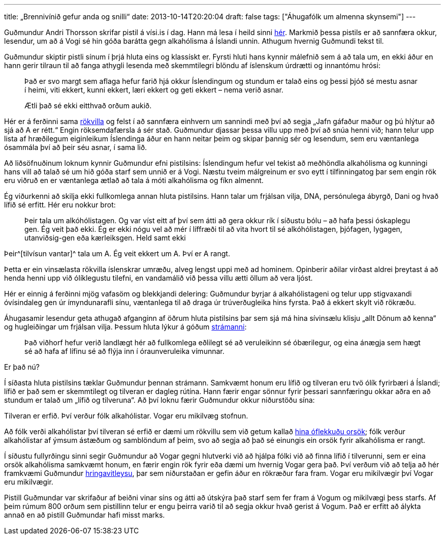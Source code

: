 ---
title: „Brennivínið gefur anda og snilli“
date: 2013-10-14T20:20:04
draft: false
tags: ["Áhugafólk um almenna skynsemi"]
---

Guðmundur Andri Thorsson skrifar pistil á vísi.is í dag. Hann má lesa í heild sinni http://visir.is/-brennivinid-gefur-anda-og-snilli-/article/2013710149971[hér]. Markmið þessa pistils er að sannfæra okkur, lesendur, um að á Vogi sé hin góða barátta gegn alkahólisma á Íslandi unnin. Athugum hvernig Guðmundi tekst til.

Guðmundur skiptir pistli sínum í þrjá hluta eins og klassískt er. Fyrsti hluti hans kynnir málefnið sem á að tala um, en ekki áður en hann gerir tilraun til að fanga athygli lesenda með skemmtilegri blöndu af íslenskum úrdrætti og innantómu hrósi:

____
Það er svo margt sem aflaga hefur farið hjá okkur Íslendingum og stundum er talað eins og þessi þjóð sé mestu asnar í heimi, viti ekkert, kunni ekkert, læri ekkert og geti ekkert – nema verið asnar.

Ætli það sé ekki eitthvað orðum aukið.
____

Hér er á ferðinni sama http://en.wikipedia.org/wiki/Appeal_to_flattery[rökvilla] og felst í að sannfæra einhvern um sannindi með því að segja „Jafn gáfaður maður og þú hlýtur að sjá að A er rétt.“ Engin röksemdafærsla á sér stað. Guðmundur djassar þessa villu upp með því að snúa henni við; hann telur upp lista af hræðilegum eiginleikum Íslendinga áður en hann neitar þeim og skipar þannig sér og lesendum, sem eru væntanlega ósammála því að þeir séu asnar, í sama lið.

Að liðsöfnuðinum loknum kynnir Guðmundur efni pistilsins: Íslendingum hefur vel tekist að meðhöndla alkahólisma og kunningi hans vill að talað sé um hið góða starf sem unnið er á Vogi. Næstu tveim málgreinum er svo eytt í tilfinningatog þar sem engin rök eru viðruð en er væntanlega ætlað að tala á móti alkahólisma og fíkn almennt.

Ég viðurkenni að skilja ekki fullkomlega annan hluta pistilsins. Hann talar um frjálsan vilja, DNA, persónulega ábyrgð, Dani og hvað lífið sé erfitt. Hér eru nokkur brot:

____
Þeir tala um alkóhólistagen. Og var víst eitt af því sem átti að gera okkur rík í síðustu bólu – að hafa þessi óskaplegu gen. Ég veit það ekki. Ég er ekki nógu vel að mér í líffræði til að vita hvort til sé alkóhólistagen, þjófagen, lygagen, utanviðsig-gen eða kærleiksgen. Held samt ekki
____

Þeir^[tilvísun vantar]^ tala um A. Ég veit ekkert um A. Því er A rangt.

Þetta er ein vinsælasta rökvilla íslenskrar umræðu, alveg lengst uppi með ad hominem. Opinberir aðilar virðast aldrei þreytast á að henda henni upp við ólíklegustu tilefni, en vandamálið við þessa villu ætti öllum að vera ljóst. 

Hér er einnig á ferðinni mjög vafasöm og blekkjandi delering: Guðmundur byrjar á alkahólistageni og telur upp stigvaxandi óvísindaleg gen úr ímyndunarafli sínu, væntanlega til að draga úr trúverðugleika hins fyrsta. Það á ekkert skylt við rökræðu.

Áhugasamir lesendur geta athugað afganginn af öðrum hluta pistilsins þar sem sjá má hina sívinsælu klisju „allt Dönum að kenna“ og hugleiðingar um frjálsan vilja. Þessum hluta lýkur á góðum http://en.wikipedia.org/wiki/Straw_man[strámanni]:

____
Það viðhorf hefur verið landlægt hér að fullkomlega eðlilegt sé að veruleikinn sé óbærilegur, og eina ánægja sem hægt sé að hafa af lífinu sé að flýja inn í óraunveruleika vímunnar.
____

Er það nú?

Í síðasta hluta pistilsins tæklar Guðmundur þennan strámann. Samkvæmt honum eru lífið og tilveran eru tvö ólík fyrirbæri á Íslandi; lífið er það sem er skemmtilegt og tilveran er dagleg rútína. Hann færir engar sönnur fyrir þessari sannfæringu okkar aðra en að stundum er talað um „lífið og tilveruna“. Að því loknu færir Guðmundur okkur niðurstöðu sína:

Tilveran er erfið. Því verður fólk alkahólistar. Vogar eru mikilvæg stofnun.

Að fólk verði alkahólistar því tilveran sé erfið er dæmi um rökvillu sem við getum kallað http://en.wikipedia.org/wiki/Fallacy_of_the_single_cause[hina óflekkuðu orsök]; fólk verður alkahólistar af ýmsum ástæðum og samblöndum af þeim, svo að segja að það sé einungis ein orsök fyrir alkahólisma er rangt.

Í síðustu fullyrðingu sinni segir Guðmundur að Vogar gegni hlutverki við að hjálpa fólki við að finna lífið í tilverunni, sem er eina orsök alkahólisma samkvæmt honum, en færir engin rök fyrir eða dæmi um hvernig Vogar gera það. Því verðum við að telja að hér framkvæmi Guðmundur http://en.wikipedia.org/wiki/Begging_the_question[hringavitleysu], þar sem niðurstaðan er gefin áður en rökræður fara fram. Vogar eru mikilvægir því Vogar eru mikilvægir.

Pistill Guðmundar var skrifaður af beiðni vinar síns og átti að útskýra það starf sem fer fram á Vogum og mikilvægi þess starfs. Af þeim rúmum 800 orðum sem pistillinn telur er engu þeirra varið til að segja okkur hvað gerist á Vogum. Það er erfitt að álykta annað en að pistill Guðmundar hafi misst marks.
